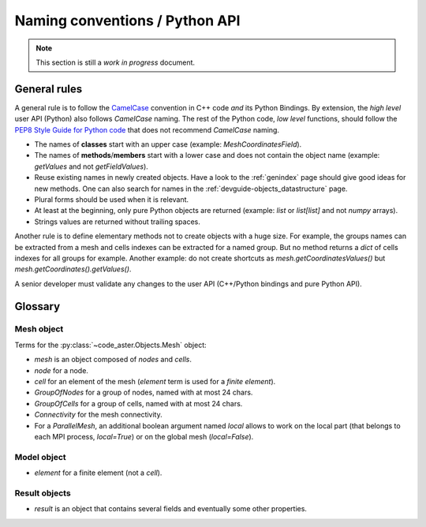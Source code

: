 .. _devguide-naming-conventions:

*******************************
Naming conventions / Python API
*******************************

.. note::
    This section is still a *work in progress* document.


=============
General rules
=============

A general rule is to follow the `CamelCase <https://en.wikipedia.org/wiki/Camel_case>`_
convention in C++ code *and* its Python Bindings.
By extension, the *high level* user API (Python) also follows *CamelCase* naming.
The rest of the Python code, *low level* functions, should follow the
`PEP8 Style Guide for Python code <https://www.python.org/dev/peps/pep-0008/>`_
that does not recommend *CamelCase* naming.

- The names of **classes** start with an upper case (example: *MeshCoordinatesField*).

- The names of **methods**/**members** start with a lower case and
  does not contain the object name (example: *getValues* and not *getFieldValues*).

- Reuse existing names in newly created objects. Have a look to the :ref:`genindex` page
  should give good ideas for new methods.
  One can also search for names in the :ref:`devguide-objects_datastructure` page.

- Plural forms should be used when it is relevant.

- At least at the beginning, only pure Python objects are returned (example: *list* or
  *list[list]* and not *numpy* arrays).

- Strings values are returned without trailing spaces.

Another rule is to define elementary methods not to create objects with a huge size.
For example, the groups names can be extracted from a mesh and cells indexes can be
extracted for a named group. But no method returns a *dict* of cells indexes for all
groups for example.
Another example: do not create shortcuts as *mesh.getCoordinatesValues()*
but *mesh.getCoordinates().getValues()*.

A senior developer must validate any changes to the user API (C++/Python bindings and
pure Python API).


========
Glossary
========

Mesh object
-----------

Terms for the :py:class:`~code_aster.Objects.Mesh` object:

- *mesh* is an object composed of *nodes* and *cells*.
- *node* for a node.
- *cell* for an element of the mesh (*element* term is used for a *finite element*).
- *GroupOfNodes* for a group of nodes, named with at most 24 chars.
- *GroupOfCells* for a group of cells, named with at most 24 chars.
- *Connectivity* for the mesh connectivity.
- For a *ParallelMesh*, an additional boolean argument named *local* allows to work
  on the local part (that belongs to each MPI process, *local=True*) or on the
  global mesh (*local=False*).

.. todo::
    *mesh.getCoordinates().getValues()*,
    *mesh.getConnectivity()*,
    *mesh.getNodes(group)*,
    *mesh.getCells(group)*

    Add *local* argument for *ParallelMesh*.

    Rename *PartialMesh*.


Model object
------------

- *element* for a finite element (not a *cell*).


Result objects
--------------

- *result* is an object that contains several fields and eventually some other properties.
